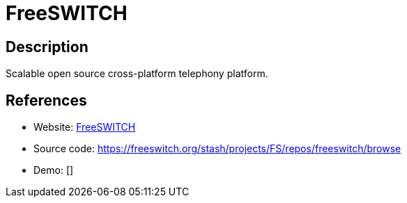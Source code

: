 = FreeSWITCH

:Name:          FreeSWITCH
:Language:      FreeSWITCH
:License:       MPL-2.0
:Topic:         Communication systems
:Category:      SIP
:Subcategory:   

// END-OF-HEADER. DO NOT MODIFY OR DELETE THIS LINE

== Description

Scalable open source cross-platform telephony platform.

== References

* Website: https://freeswitch.org/[FreeSWITCH]
* Source code: https://freeswitch.org/stash/projects/FS/repos/freeswitch/browse[https://freeswitch.org/stash/projects/FS/repos/freeswitch/browse]
* Demo: []
